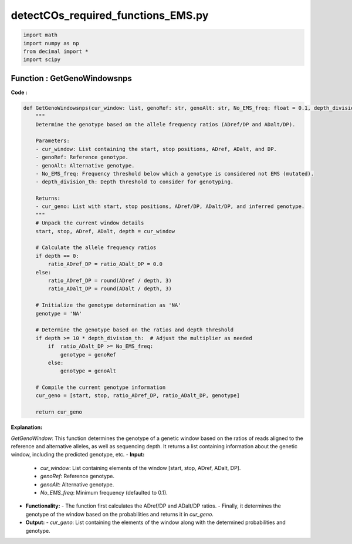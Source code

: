 detectCOs_required_functions_EMS.py
=====================================


.. code-block:: python

    import math
    import numpy as np
    from decimal import *
    import scipy
..


Function : GetGenoWindowsnps
-----------------------------

**Code :**

.. code-block:: python

    def GetGenoWindowsnps(cur_window: list, genoRef: str, genoAlt: str, No_EMS_freq: float = 0.1, depth_division_th: float = 1.0):
        """
        Determine the genotype based on the allele frequency ratios (ADref/DP and ADalt/DP).

        Parameters:
        - cur_window: List containing the start, stop positions, ADref, ADalt, and DP.
        - genoRef: Reference genotype.
        - genoAlt: Alternative genotype.
        - No_EMS_freq: Frequency threshold below which a genotype is considered not EMS (mutated).
        - depth_division_th: Depth threshold to consider for genotyping.

        Returns:
        - cur_geno: List with start, stop positions, ADref/DP, ADalt/DP, and inferred genotype.
        """
        # Unpack the current window details
        start, stop, ADref, ADalt, depth = cur_window

        # Calculate the allele frequency ratios
        if depth == 0:
            ratio_ADref_DP = ratio_ADalt_DP = 0.0
        else:
            ratio_ADref_DP = round(ADref / depth, 3)
            ratio_ADalt_DP = round(ADalt / depth, 3)

        # Initialize the genotype determination as 'NA'
        genotype = 'NA'

        # Determine the genotype based on the ratios and depth threshold
        if depth >= 10 * depth_division_th:  # Adjust the multiplier as needed
            if  ratio_ADalt_DP >= No_EMS_freq:
                genotype = genoRef
            else:
                genotype = genoAlt

        # Compile the current genotype information
        cur_geno = [start, stop, ratio_ADref_DP, ratio_ADalt_DP, genotype]

        return cur_geno


**Explanation:**

`GetGenoWindow`: This function determines the genotype of a genetic window based on the ratios of reads aligned to the reference and alternative alleles, as well as sequencing depth. It returns a list containing information about the genetic window, including the predicted genotype, etc.
- **Input:**
  - `cur_window`: List containing elements of the window [start, stop, ADref, ADalt, DP].
  - `genoRef`: Reference genotype.
  - `genoAlt`: Alternative genotype.
  - `No_EMS_freq`: Minimum frequency (defaulted to 0.1).
- **Functionality:**
  - The function first calculates the ADref/DP and ADalt/DP ratios.
  - Finally, it determines the genotype of the window based on the probabilities and returns it in `cur_geno`.
- **Output:**
  - `cur_geno`: List containing the elements of the window along with the determined probabilities and genotype.

